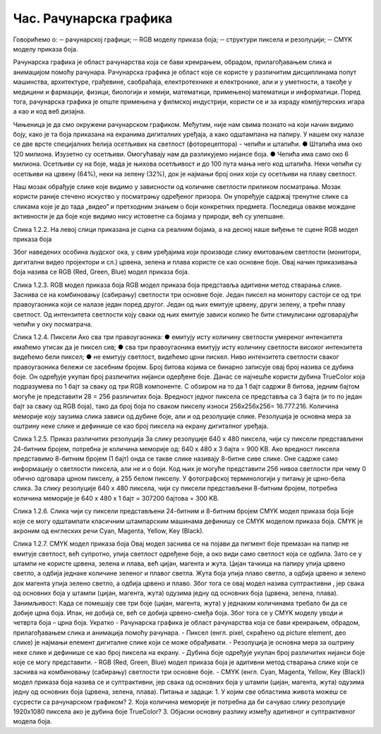 Час. Рачунарска графика
========================

Говорићемо о:
─	рачунарској графици;
─	RGB моделу приказа боја;
─	структури пиксела и резолуцији;
─	CMYK моделу приказа боја. 

Рачунарска графика  је област рачунарства која се бави креирањем, обрадом, прилагођавањем слика и анимацијом помоћу рачунара. Рачунарска графика је област које се користе у различитим дисциплинама попут машинства, архитектуре, грађевине, саобраћаја, електротехнике и електронике, али и у уметности, а такође у медицини и фармацији, физици, биологији и хемији, математици, примењеној математици и информатици. Поред тога, рачунарска графика је опште примењена у филмској индустрији, користи се и за израду компјутерских игара а као и код веб дизајна. 	

Чињеница је да смо окружени рачунарском графиком. Међутим, није нам свима познато на који начин видимо боју, како је та боја приказана на екранима дигиталних уређаја, а како одштампана на папиру. 
У нашем оку налазе се две врсте специјалних ћелија осетљивих на светлост (фоторецептора) - чепићи и штапићи. 
●	Штапића има око 120 милиона. Изузетно су осетљиви. Омогућавају нам да разликујемо нијансе боја. 
●	Чепића има само око 6 милиона. Осетљиви су на боје, мада је њихова осетљивост и до 100 пута мања него код штапића. Неки чепићи су осетљиви на црвену (64%), неки на зелену (32%), док је најмањи број оних који су осетљиви на плаву светлост. 

  

Наш мозак обрађује слике које видимо у зависности од количине светлости приликом посматрања. Мозак користи раније стечено искуство у посматрању одређеног призора. Он упоређује садржај тренутне слике са сликама које је до тада „видео“ и претходним знањем о боји конкретних предмета. Последица овакве мождане активности је да боје које видимо нису истоветне са бојама у природи, већ су улепшане.
 
Слика 1.2.2. На левој слици приказана је сцена са реалним бојама, а на десној наше виђење те сцене
RGB модел приказа боја

Због наведених особина људског ока, у свим уређајима који производе слику емитовањем светлости (монитори, дигитални видео пројектори и сл.) црвена, зелена и плава користе се као основне боје. Овај начин приказивања боја назива се RGB (Red, Green, Blue) модел приказа боја. 
 
Слика 1.2.3. RGB модел приказа боја 
RGB модел приказа боја представља адитивни  метод стварања слике. Заснива се на комбиновању (сабирању) светлости три основне боје. 
Један пиксел  на монитору састоји се од три правоугаоника који се налазе један поред другог. Један од њих емитује црвену, други зелену, а трећи плаву светлост. Од интензитета светлости коју сваки од њих емитује зависи колико ће бити стимулисани одговарајући чепићи у оку посматрача. 
 
Слика 1.2.4. Пиксели
Ако сва три правоугаоника:
●	емитују исту количину светлости умереног интензитета имаћемо утисак да је пиксел сив; 
●	сва три правоугаоника емитују исту количину светлости високог интензитета видећемо бели пиксел; 
●	не емитују светлост, видећемо црни пискел.
Ниво интензитета светлости сваког правоугаоника бележи се засебним бројем. Број битова којима се бинарно записује овај број назива се дубина боје. Он одређује укупан број различитих нијанси одерђене боје.
Данас се најчешће користи дубина TrueColor која подразумева по 1 бајт за сваку од три RGB компоненте. С обзиром на то да 1 бајт садржи 8 битова, jедним бајтом могуће је представити 28 = 256 различитих боја. Вредност једног пиксела се представља са 3 бајта (и то по један бајт за сваку од RGB боја), тако да број боја по сваком пикселу износи 256х256х256= 16.777.216. 
Количина меморије коју заузима слика зависи од дубине боје, али  и од резолуције слике. Резолуција је основна мера за оштрину неке слике и дефинише се као број пиксела на екрану дигиталног уређаја. 
 
Слика 1.2.5. Приказ различитих резолуција
За слику резолуције 640 x 480 пиксела, чији су пиксели представљени 24-битним бројем, потребна је количина меморије од: 640 x 480 x 3 бајта = 900 KB.
Ако вредност пиксела представимо 8-битним бројем (1 бајт) онда се такве слике називају 8-битне сиве слике. Оне садрже само информацију о светлости пиксела, али не и о боји.  Код њих је могуће представити 256 нивоа светлости при чему 0 обично одговара црном пикселу, а 255 белом пикселу. У фотографској терминологији у питању је црно-бела слика. За слику резолуције 640 x 480 пиксела, чији су пиксели представљени 8-битним бројем, потребна количина меморије је 640 x 480 x 1 бајт = 307200 бајтова = 300 KB.

  
Слика 1.2.6. Слика чији су пиксели представљени 24-битним и 8-битним бројем
CMYK модел приказа боја
Боје које се могу одштампати класичним штампарским машинама дефинишу се CMYK моделом приказа боја. CMYK је акроним од енглеских речи Cyan, Magenta, Yellow, Key (Black).
 
Слика 1.2.7. CMYK модел приказа боја
Овај модел заснива се на појави да пигмент боје премазан на папир не емитује светлост, већ супротно, упија светлост одређене боје, а око види само светлост која се одбила. Зато се у штампи не користе црвена, зелена и плава, већ цијан, магента и жута. Цијан тачкица на папиру упија црвено светло, а одбија једнаке количине зеленог и плавог светла. Жута боја упија плаво светло, а одбија црвено и зелено док магента упија зелено светло, а одбија црвено и плаво. Због тога се овај модел назива суптрактивни , јер свака од основних боја у штампи (цијан, магента, жута) одузима једну од основних боја (црвена, зелена, плава).
Занимљивост: Када се помешају све три боје (цијан, магента, жута) у једнаким количинама требало би да се добиje црна боја. Ипак, не добија се, већ се добија црвено-смеђа боја. Због тога се у CMYK моделу уводи и четврта боја – црна боја. 
Укратко
-	Рачунарска графика је област рачунарства која се бави креирањем, обрадом, прилагођавањем слика и анимација помоћу рачунара.
-	Пиксел (енгл. pixel, скраћено од picture element, део слике) је најмањи елемент дигиталне слике који се може обрађивати.
-	Резолуција је основна мера за оштрину неке слике и дефинише се као број пиксела на екрану.
-	Дубина боје одређује укупан број различитих нијанси боје које се могу представити.
-	RGB (Red, Green, Blue) модел приказа боја је адитивни метод стварања слике који се заснива на комбиновању (сабирању) светлости три основне боје.
-	CMYK (енгл. Cyan, Magenta, Yellow, Key (Black)) модел  приказа боја назива се и суптрактивни, јер свака од основних боја у штампи (цијан, магента, жута) одузима једну од основних боја (црвена, зелена, плава).
Питања и задаци:
1.	У којим све областима живота можеш се сусрести са рачунарском графиком?
2.	Која количина меморије је потребна да би сачувао слику резолуције 1920х1080 пиксела ако је дубина боје TrueColor?
3.	Објасни основну разлику између адитивног и суптрактивног модела боја.

